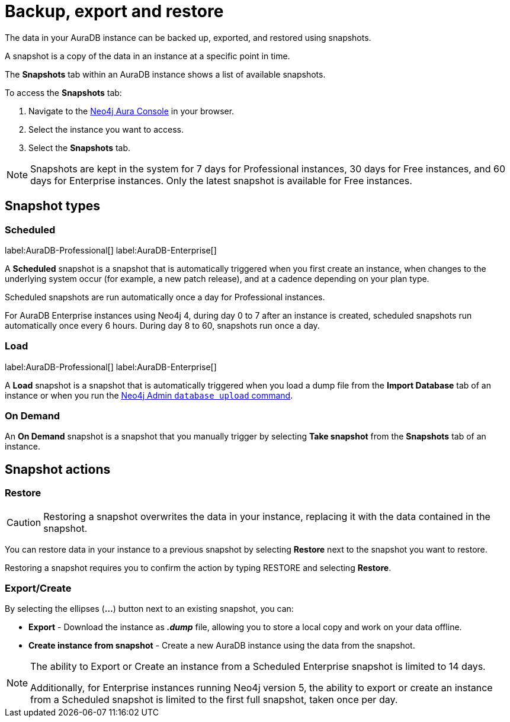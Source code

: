 [[aura-backup-restore-export]]
= Backup, export and restore
:description: This page describes how to backup, export and restore your data from a snapshot.

The data in your AuraDB instance can be backed up, exported, and restored using snapshots.

A snapshot is a copy of the data in an instance at a specific point in time.

The *Snapshots* tab within an AuraDB instance shows a list of available snapshots.

To access the *Snapshots* tab:

. Navigate to the https://console.neo4j.io/?product=aura-db[Neo4j Aura Console] in your browser.
. Select the instance you want to access.
. Select the *Snapshots* tab.

[NOTE]
====
Snapshots are kept in the system for 7 days for Professional instances, 30 days for Free instances, and 60 days for Enterprise instances.
Only the latest snapshot is available for Free instances.
====

== Snapshot types

=== Scheduled

label:AuraDB-Professional[]
label:AuraDB-Enterprise[]

A *Scheduled* snapshot is a snapshot that is automatically triggered when you first create an instance, when changes to the underlying system occur (for example, a new patch release), and at a cadence depending on your plan type.

Scheduled snapshots are run automatically once a day for Professional instances.

For AuraDB Enterprise instances using Neo4j 4, during day 0 to 7 after an instance is created, scheduled snapshots run automatically once every 6 hours. 
During day 8 to 60, snapshots run once a day. 

=== Load

label:AuraDB-Professional[]
label:AuraDB-Enterprise[]

A *Load* snapshot is a snapshot that is automatically triggered when you load a dump file from the *Import Database* tab of an instance or when you run the xref:auradb/importing/import-database.adoc#_neo4j_admin_database_upload[Neo4j Admin `database upload` command].

=== On Demand

An *On Demand* snapshot is a snapshot that you manually trigger by selecting *Take snapshot* from the *Snapshots* tab of an instance.

== Snapshot actions

=== Restore

[CAUTION]
====
Restoring a snapshot overwrites the data in your instance, replacing it with the data contained in the snapshot.
====

You can restore data in your instance to a previous snapshot by selecting *Restore* next to the snapshot you want to restore.

Restoring a snapshot requires you to confirm the action by typing RESTORE and selecting *Restore*.

=== Export/Create

By selecting the ellipses (*...*) button next to an existing snapshot, you can:

* *Export* - Download the instance as *_.dump_* file, allowing you to store a local copy and work on your data offline.
* *Create instance from snapshot* - Create a new AuraDB instance using the data from the snapshot.

[NOTE]
====
The ability to Export or Create an instance from a Scheduled Enterprise snapshot is limited to 14 days.

Additionally, for Enterprise instances running Neo4j version 5, the ability to export or create an instance from a Scheduled snapshot is limited to the first full snapshot, taken once per day.
====



